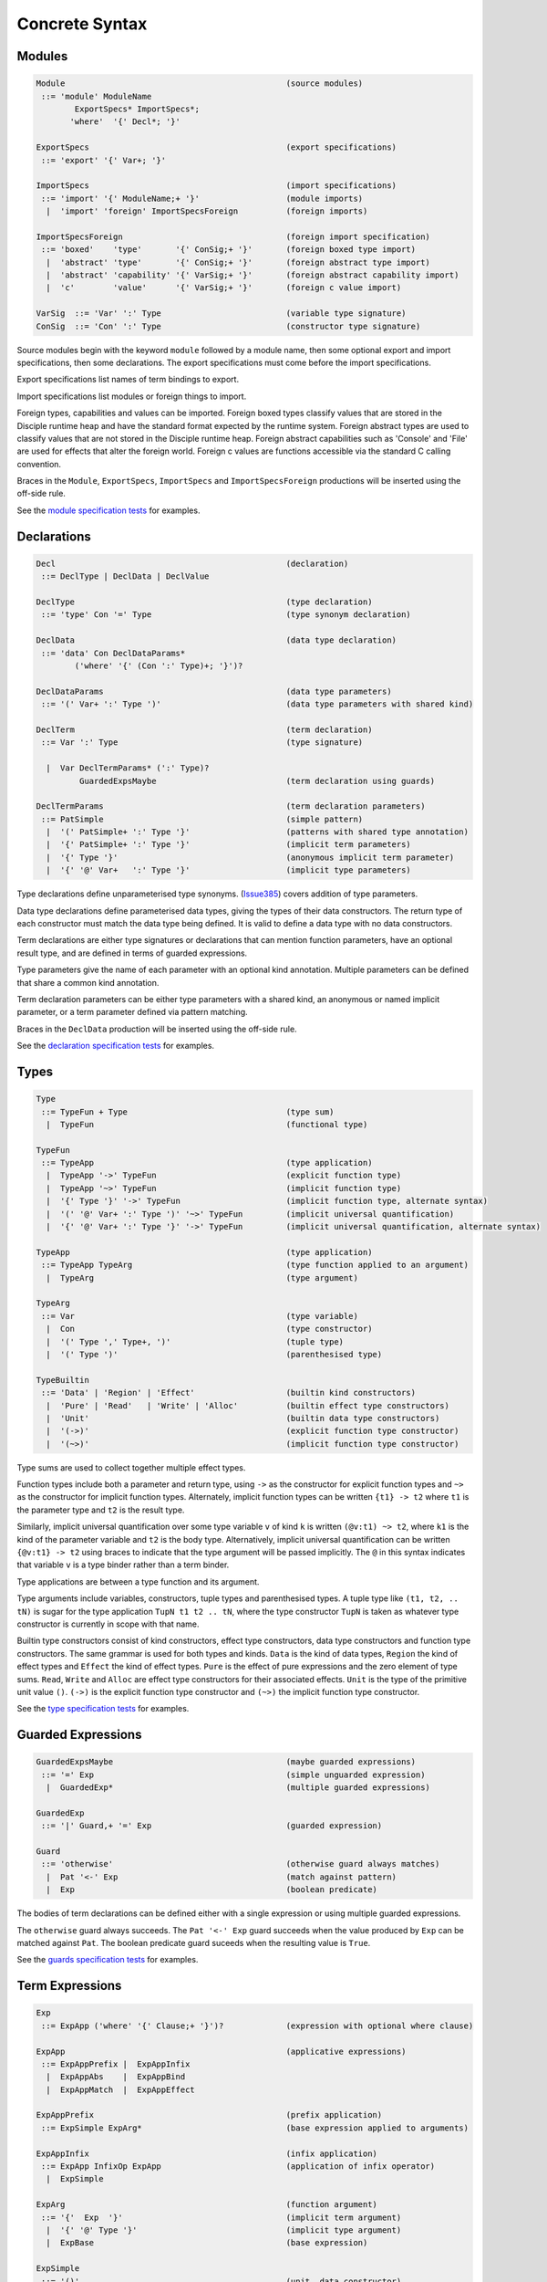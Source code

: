 
Concrete Syntax
===============


Modules
-------

.. code-block:: none

  Module                                              (source modules)
   ::= 'module' ModuleName
          ExportSpecs* ImportSpecs*;
         'where'  '{' Decl*; '}'

  ExportSpecs                                         (export specifications)
   ::= 'export' '{' Var+; '}'

  ImportSpecs                                         (import specifications)
   ::= 'import' '{' ModuleName;+ '}'                  (module imports)
    |  'import' 'foreign' ImportSpecsForeign          (foreign imports)

  ImportSpecsForeign                                  (foreign import specification)
   ::= 'boxed'    'type'       '{' ConSig;+ '}'       (foreign boxed type import)
    |  'abstract' 'type'       '{' ConSig;+ '}'       (foreign abstract type import)
    |  'abstract' 'capability' '{' VarSig;+ '}'       (foreign abstract capability import)
    |  'c'        'value'      '{' VarSig;+ '}'       (foreign c value import)

  VarSig  ::= 'Var' ':' Type                          (variable type signature)
  ConSig  ::= 'Con' ':' Type                          (constructor type signature)

Source modules begin with the keyword ``module`` followed by a module name, then some
optional export and import specifications, then some declarations. The export specifications must come before
the import specifications.

Export specifications list names of term bindings to export.

Import specifications list modules or foreign things to import.

Foreign types, capabilities and values can be imported. Foreign boxed types classify values that are stored in the Disciple runtime heap and have the standard format expected by the runtime system. Foreign abstract types are used to classify values that are not stored in the Disciple runtime heap. Foreign abstract capabilities such as 'Console' and 'File' are used for effects that alter the foreign world. Foreign c values are functions accessible via the standard C calling convention.

Braces in the ``Module``, ``ExportSpecs``, ``ImportSpecs`` and ``ImportSpecsForeign`` productions will be inserted using the off-side rule.

See the `module specification tests`_ for examples.

.. _`module specification tests`:
        https://github.com/DDCSF/ddc/tree/ddc-0.5.1/test/ddc-spec/source/01-Tetra/01-Syntax/01-Module

Declarations
------------

.. code-block:: none

  Decl                                                (declaration)
   ::= DeclType | DeclData | DeclValue

  DeclType                                            (type declaration)
   ::= 'type' Con '=' Type                            (type synonym declaration)

  DeclData                                            (data type declaration)
   ::= 'data' Con DeclDataParams*
          ('where' '{' (Con ':' Type)+; '}')?

  DeclDataParams                                      (data type parameters)
   ::= '(' Var+ ':' Type ')'                          (data type parameters with shared kind)

  DeclTerm                                            (term declaration)
   ::= Var ':' Type                                   (type signature)

    |  Var DeclTermParams* (':' Type)?
           GuardedExpsMaybe                           (term declaration using guards)

  DeclTermParams                                      (term declaration parameters)
   ::= PatSimple                                      (simple pattern)
    |  '(' PatSimple+ ':' Type '}'                    (patterns with shared type annotation)
    |  '{' PatSimple+ ':' Type '}'                    (implicit term parameters)
    |  '{' Type '}'                                   (anonymous implicit term parameter)
    |  '{' '@' Var+   ':' Type '}'                    (implicit type parameters)


Type declarations define unparameterised type synonyms. (Issue385_) covers addition of type parameters.

Data type declarations define parameterised data types, giving the types of their data constructors. The return type of each constructor must match the data type being defined. It is valid to define a data type with no data constructors.

Term declarations are either type signatures or declarations that can mention function parameters, have an optional result type, and are defined in terms of guarded expressions.

Type parameters give the name of each parameter with an optional kind annotation. Multiple parameters can be defined that share a common kind annotation.

Term declaration parameters can be either type parameters with a shared kind, an anonymous or named implicit parameter, or a term parameter defined via pattern matching.

Braces in the ``DeclData`` production will be inserted using the off-side rule.

See the `declaration specification tests`_ for examples.

.. _Issue385: http://trac.ouroborus.net/ddc/ticket/385

.. _`declaration specification tests`:
        https://github.com/DDCSF/ddc/tree/ddc-0.5.1/test/ddc-spec/source/01-Tetra/01-Syntax/02-Decl/Main.ds


Types
-----

.. code-block:: none

  Type
   ::= TypeFun + Type                                 (type sum)
    |  TypeFun                                        (functional type)

  TypeFun
   ::= TypeApp                                        (type application)
    |  TypeApp '->' TypeFun                           (explicit function type)
    |  TypeApp '~>' TypeFun                           (implicit function type)
    |  '{' Type '}' '->' TypeFun                      (implicit function type, alternate syntax)
    |  '(' '@' Var+ ':' Type ')' '~>' TypeFun         (implicit universal quantification)
    |  '{' '@' Var+ ':' Type '}' '->' TypeFun         (implicit universal quantification, alternate syntax)

  TypeApp                                             (type application)
   ::= TypeApp TypeArg                                (type function applied to an argument)
    |  TypeArg                                        (type argument)

  TypeArg
   ::= Var                                            (type variable)
    |  Con                                            (type constructor)
    |  '(' Type ',' Type+, ')'                        (tuple type)
    |  '(' Type ')'                                   (parenthesised type)

  TypeBuiltin
   ::= 'Data' | 'Region' | 'Effect'                   (builtin kind constructors)
    |  'Pure' | 'Read'   | 'Write' | 'Alloc'          (builtin effect type constructors)
    |  'Unit'                                         (builtin data type constructors)
    |  '(->)'                                         (explicit function type constructor)
    |  '(~>)'                                         (implicit function type constructor)


Type sums are used to collect together multiple effect types.

Function types include both a parameter and return type, using ``->`` as the constructor for explicit function types and ``~>`` as the constructor for implicit function types. Alternately, implicit function types can be written ``{t1} -> t2`` where ``t1`` is the parameter type and ``t2`` is the result type.

Similarly, implicit universal quantification over some type variable ``v`` of kind ``k`` is written ``(@v:t1) ~> t2``, where ``k1`` is the kind of the parameter variable and ``t2`` is the body type. Alternatively, implicit universal quantification can be written ``{@v:t1} -> t2`` using braces to indicate that the type argument will be passed implicitly. The ``@`` in this syntax indicates that variable ``v`` is a type binder rather than a term binder.

Type applications are between a type function and its argument.

Type arguments include variables, constructors, tuple types and parenthesised types. A tuple type like ``(t1, t2, .. tN)`` is sugar for the type application ``TupN t1 t2 .. tN``, where the type constructor ``TupN`` is taken as whatever type constructor is currently in scope with that name.

Builtin type constructors consist of kind constructors, effect type constructors, data type constructors and function type constructors. The same grammar is used for both types and kinds. ``Data`` is the kind of data types, ``Region`` the kind of effect types and ``Effect`` the kind of effect types. ``Pure`` is the effect of pure expressions and the zero element of type sums. ``Read``, ``Write`` and ``Alloc`` are effect type constructors for their associated effects. ``Unit`` is the type of the primitive unit value ``()``. ``(->)`` is the explicit function type constructor and ``(~>)`` the implicit function type constructor.

See the `type specification tests`_ for examples.

.. _`type specification tests`:
        https://github.com/DDCSF/ddc/tree/ddc-0.5.1/test/ddc-spec/source/01-Tetra/01-Syntax/03-Types/Main.ds


Guarded Expressions
-------------------

.. code-block:: none

  GuardedExpsMaybe                                    (maybe guarded expressions)
   ::= '=' Exp                                        (simple unguarded expression)
    |  GuardedExp*                                    (multiple guarded expressions)

  GuardedExp
   ::= '|' Guard,+ '=' Exp                            (guarded expression)

  Guard
   ::= 'otherwise'                                    (otherwise guard always matches)
    |  Pat '<-' Exp                                   (match against pattern)
    |  Exp                                            (boolean predicate)

The bodies of term declarations can be defined either with a single expression or using multiple guarded expressions.

The ``otherwise`` guard always succeeds. The ``Pat '<-' Exp`` guard succeeds when the value produced by ``Exp`` can be matched against ``Pat``. The boolean predicate guard suceeds when the resulting value is ``True``.

See the `guards specification tests`_ for examples.

.. _`guards specification tests`:
        https://github.com/DDCSF/ddc/tree/ddc-0.5.1/test/ddc-spec/source/01-Tetra/01-Syntax/04-Guards/Main.ds


Term Expressions
----------------

.. code-block:: none

  Exp
   ::= ExpApp ('where' '{' Clause;+ '}')?             (expression with optional where clause)

  ExpApp                                              (applicative expressions)
   ::= ExpAppPrefix |  ExpAppInfix
    |  ExpAppAbs    |  ExpAppBind
    |  ExpAppMatch  |  ExpAppEffect

  ExpAppPrefix                                        (prefix application)
   ::= ExpSimple ExpArg*                              (base expression applied to arguments)

  ExpAppInfix                                         (infix application)
   ::= ExpApp InfixOp ExpApp                          (application of infix operator)
    |  ExpSimple

  ExpArg                                              (function argument)
   ::= '{'  Exp  '}'                                  (implicit term argument)
    |  '{' '@' Type '}'                               (implicit type argument)
    |  ExpBase                                        (base expression)

  ExpSimple
   ::= '()'                                           (unit  data constructor)
    |  DaCon                                          (named data constructor)
    |  Literal                                        (literal value)
    |  Builtin                                        (fragment specific builtin value)
    |  Var                                            (named variable)
    |  '(' InfixOp ')'                                (reference to infix operator)
    |  '(' Exp ',' Exp+, ')'                          (tuple expression)
    |  '(' Exp ')'                                    (parenthesised expression)



Abstraction Expressions
-----------------------

.. code-block:: none

  ExpAppAbs
   ::= '\' ExpParam '->' Exp                          (abstraction)

  ExpAbsParam
   ::=  PatSimple+                                    (explicit unannotated term parameter}
    |  '(' Pat+     ':' Type ')'                      (explicit annotated term parameter)
    |  '{' Pat+     ':' Type '}'                      (implicit annotated term parameter)
    |  '{' '@' Var+ ':' Type '}'                      (implicit annotated type parmaeter)


See the `abstraction specification tests`_ for examples.

.. _`abstraction specification tests`:
        https://github.com/DDCSF/ddc/tree/ddc-0.5.1/test/ddc-spec/source/01-Tetra/01-Syntax/05-Abs/Main.ds


Binding Expressions
-------------------

.. code-block:: none

  ExpAppBind
   ::= 'let'    DeclTerm   'in' Exp                   (non-recursive let binding)
    |  'letrec' DeclTerm+; 'in' Exp                   (recursive let bindings)
    |  'do'    '{' Stmt+; '}'                         (do expression)

Matching Expressions
--------------------

.. code-block:: none

  ExpAppMatch
   ::= 'case'  '{' AltCase+; '}'                      (case expression)
    |  'match' '{' GuardedExp+; '}'                   (match expression)
    |  'if' Exp 'then' Exp 'else' Exp                 (if-expression)

  AltCase
   ::= Pat GuardedExp* '->' Exp                       (case alternative)

  Pat
   ::= DaCon PatBase*                                 (data constructor patterm)
    |  PatBase                                        (base pattern)

  PatBase
   ::= '()'                                           (unit data constructor pattern)
    |  DaCon                                          (named data constructor pattern)
    |  Literal                                        (literal pattern)
    |  Var                                            (variable pattern)
    |  '_'                                            (wildcard pattern)
    |  '(' Pat ',' Pat+ ')'                           (tuple pattern)
    |  '(' Pat ')'                                    (parenthesised pattern)


Effectual Expressions
---------------------

.. code-block:: none

  ExpAppEffect
   ::= 'weakeff' '[' Type ']' 'in' Exp                (weaken effect of an expression)

    |  'private' Bind+ WithCaps? 'in' Exp             (private region introduction)

    |  'extend'  Bind 'using' Bind+
                 WithCaps? 'in' Exp                   (region extension)

    |  'box' Exp                                      (box a computation)
    |  'run' Exp                                      (run a boxed computation)

  WithCaps
   ::= 'with' '{' BindT+ '}'



